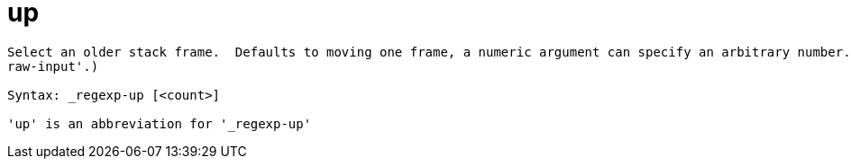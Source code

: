 = up

----
Select an older stack frame.  Defaults to moving one frame, a numeric argument can specify an arbitrary number.  Expects 'raw' input (see 'help
raw-input'.)

Syntax: _regexp-up [<count>]

'up' is an abbreviation for '_regexp-up'
----